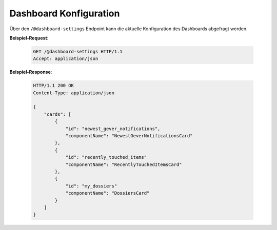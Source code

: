 .. _dashboard:

Dashboard Konfiguration
=======================

Über den ``/@dashboard-settings`` Endpoint kann die aktuelle Konfiguration des Dashboards abgefragt werden.

**Beispiel-Request**:

   .. sourcecode:: http

       GET /@dashboard-settings HTTP/1.1
       Accept: application/json

**Beispiel-Response**:

   .. sourcecode:: http

      HTTP/1.1 200 OK
      Content-Type: application/json

      {
          "cards": [
              {
                  "id": "newest_gever_notifications",
                  "componentName": "NewestGeverNotificationsCard"
              },
              {
                  "id": "recently_touched_items"
                  "componentName": "RecentlyTouchedItemsCard"
              },
              {
                  "id": "my_dossiers"
                  "componentName": "DossiersCard"
              }
          ]
      }
